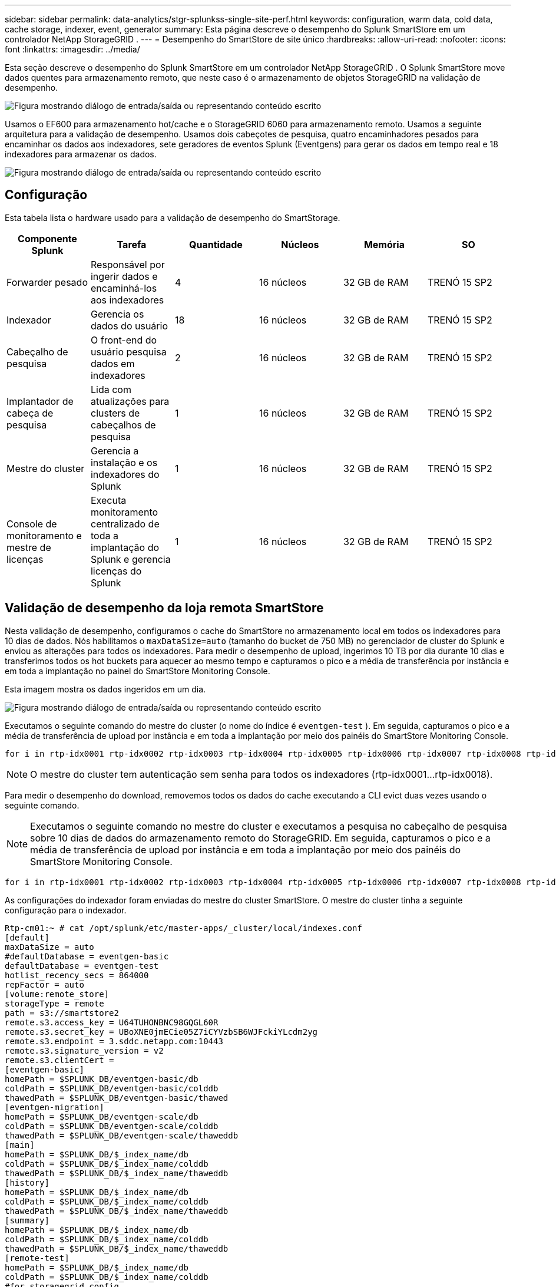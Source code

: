 ---
sidebar: sidebar 
permalink: data-analytics/stgr-splunkss-single-site-perf.html 
keywords: configuration, warm data, cold data, cache storage, indexer, event, generator 
summary: Esta página descreve o desempenho do Splunk SmartStore em um controlador NetApp StorageGRID . 
---
= Desempenho do SmartStore de site único
:hardbreaks:
:allow-uri-read: 
:nofooter: 
:icons: font
:linkattrs: 
:imagesdir: ../media/


[role="lead"]
Esta seção descreve o desempenho do Splunk SmartStore em um controlador NetApp StorageGRID .  O Splunk SmartStore move dados quentes para armazenamento remoto, que neste caso é o armazenamento de objetos StorageGRID na validação de desempenho.

image:stgr-splunkss-010.png["Figura mostrando diálogo de entrada/saída ou representando conteúdo escrito"]

Usamos o EF600 para armazenamento hot/cache e o StorageGRID 6060 para armazenamento remoto.  Usamos a seguinte arquitetura para a validação de desempenho.  Usamos dois cabeçotes de pesquisa, quatro encaminhadores pesados para encaminhar os dados aos indexadores, sete geradores de eventos Splunk (Eventgens) para gerar os dados em tempo real e 18 indexadores para armazenar os dados.

image:stgr-splunkss-011.png["Figura mostrando diálogo de entrada/saída ou representando conteúdo escrito"]



== Configuração

Esta tabela lista o hardware usado para a validação de desempenho do SmartStorage.

|===
| Componente Splunk | Tarefa | Quantidade | Núcleos | Memória | SO 


| Forwarder pesado | Responsável por ingerir dados e encaminhá-los aos indexadores | 4 | 16 núcleos | 32 GB de RAM | TRENÓ 15 SP2 


| Indexador | Gerencia os dados do usuário | 18 | 16 núcleos | 32 GB de RAM | TRENÓ 15 SP2 


| Cabeçalho de pesquisa | O front-end do usuário pesquisa dados em indexadores | 2 | 16 núcleos | 32 GB de RAM | TRENÓ 15 SP2 


| Implantador de cabeça de pesquisa | Lida com atualizações para clusters de cabeçalhos de pesquisa | 1 | 16 núcleos | 32 GB de RAM | TRENÓ 15 SP2 


| Mestre do cluster | Gerencia a instalação e os indexadores do Splunk | 1 | 16 núcleos | 32 GB de RAM | TRENÓ 15 SP2 


| Console de monitoramento e mestre de licenças | Executa monitoramento centralizado de toda a implantação do Splunk e gerencia licenças do Splunk | 1 | 16 núcleos | 32 GB de RAM | TRENÓ 15 SP2 
|===


== Validação de desempenho da loja remota SmartStore

Nesta validação de desempenho, configuramos o cache do SmartStore no armazenamento local em todos os indexadores para 10 dias de dados.  Nós habilitamos o `maxDataSize=auto` (tamanho do bucket de 750 MB) no gerenciador de cluster do Splunk e enviou as alterações para todos os indexadores.  Para medir o desempenho de upload, ingerimos 10 TB por dia durante 10 dias e transferimos todos os hot buckets para aquecer ao mesmo tempo e capturamos o pico e a média de transferência por instância e em toda a implantação no painel do SmartStore Monitoring Console.

Esta imagem mostra os dados ingeridos em um dia.

image:stgr-splunkss-012.png["Figura mostrando diálogo de entrada/saída ou representando conteúdo escrito"]

Executamos o seguinte comando do mestre do cluster (o nome do índice é `eventgen-test` ).  Em seguida, capturamos o pico e a média de transferência de upload por instância e em toda a implantação por meio dos painéis do SmartStore Monitoring Console.

....
for i in rtp-idx0001 rtp-idx0002 rtp-idx0003 rtp-idx0004 rtp-idx0005 rtp-idx0006 rtp-idx0007 rtp-idx0008 rtp-idx0009 rtp-idx0010 rtp-idx0011 rtp-idx0012 rtp-idx0013011 rtdx0014 rtp-idx0015 rtp-idx0016 rtp-idx0017 rtp-idx0018 ; do  ssh $i "hostname;  date; /opt/splunk/bin/splunk _internal call /data/indexes/eventgen-test/roll-hot-buckets -auth admin:12345678; sleep 1  "; done
....

NOTE: O mestre do cluster tem autenticação sem senha para todos os indexadores (rtp-idx0001…rtp-idx0018).

Para medir o desempenho do download, removemos todos os dados do cache executando a CLI evict duas vezes usando o seguinte comando.


NOTE: Executamos o seguinte comando no mestre do cluster e executamos a pesquisa no cabeçalho de pesquisa sobre 10 dias de dados do armazenamento remoto do StorageGRID.  Em seguida, capturamos o pico e a média de transferência de upload por instância e em toda a implantação por meio dos painéis do SmartStore Monitoring Console.

....
for i in rtp-idx0001 rtp-idx0002 rtp-idx0003 rtp-idx0004 rtp-idx0005 rtp-idx0006 rtp-idx0007 rtp-idx0008 rtp-idx0009 rtp-idx0010 rtp-idx0011 rtp-idx0012 rtp-idx0013 rtp-idx0014 rtp-idx0015 rtp-idx0016 rtp-idx0017 rtp-idx0018 ; do  ssh $i " hostname;  date; /opt/splunk/bin/splunk _internal call /services/admin/cacheman/_evict -post:mb 1000000000 -post:path /mnt/EF600 -method POST  -auth admin:12345678;   "; done
....
As configurações do indexador foram enviadas do mestre do cluster SmartStore.  O mestre do cluster tinha a seguinte configuração para o indexador.

....
Rtp-cm01:~ # cat /opt/splunk/etc/master-apps/_cluster/local/indexes.conf
[default]
maxDataSize = auto
#defaultDatabase = eventgen-basic
defaultDatabase = eventgen-test
hotlist_recency_secs = 864000
repFactor = auto
[volume:remote_store]
storageType = remote
path = s3://smartstore2
remote.s3.access_key = U64TUHONBNC98GQGL60R
remote.s3.secret_key = UBoXNE0jmECie05Z7iCYVzbSB6WJFckiYLcdm2yg
remote.s3.endpoint = 3.sddc.netapp.com:10443
remote.s3.signature_version = v2
remote.s3.clientCert =
[eventgen-basic]
homePath = $SPLUNK_DB/eventgen-basic/db
coldPath = $SPLUNK_DB/eventgen-basic/colddb
thawedPath = $SPLUNK_DB/eventgen-basic/thawed
[eventgen-migration]
homePath = $SPLUNK_DB/eventgen-scale/db
coldPath = $SPLUNK_DB/eventgen-scale/colddb
thawedPath = $SPLUNK_DB/eventgen-scale/thaweddb
[main]
homePath = $SPLUNK_DB/$_index_name/db
coldPath = $SPLUNK_DB/$_index_name/colddb
thawedPath = $SPLUNK_DB/$_index_name/thaweddb
[history]
homePath = $SPLUNK_DB/$_index_name/db
coldPath = $SPLUNK_DB/$_index_name/colddb
thawedPath = $SPLUNK_DB/$_index_name/thaweddb
[summary]
homePath = $SPLUNK_DB/$_index_name/db
coldPath = $SPLUNK_DB/$_index_name/colddb
thawedPath = $SPLUNK_DB/$_index_name/thaweddb
[remote-test]
homePath = $SPLUNK_DB/$_index_name/db
coldPath = $SPLUNK_DB/$_index_name/colddb
#for storagegrid config
remotePath = volume:remote_store/$_index_name
thawedPath = $SPLUNK_DB/$_index_name/thaweddb
[eventgen-test]
homePath = $SPLUNK_DB/$_index_name/db
maxDataSize=auto
maxHotBuckets=1
maxWarmDBCount=2
coldPath = $SPLUNK_DB/$_index_name/colddb
#for storagegrid config
remotePath = volume:remote_store/$_index_name
thawedPath = $SPLUNK_DB/$_index_name/thaweddb
[eventgen-evict-test]
homePath = $SPLUNK_DB/$_index_name/db
coldPath = $SPLUNK_DB/$_index_name/colddb
#for storagegrid config
remotePath = volume:remote_store/$_index_name
thawedPath = $SPLUNK_DB/$_index_name/thaweddb
maxDataSize = auto_high_volume
maxWarmDBCount = 5000
rtp-cm01:~ #
....
Executamos a seguinte consulta de pesquisa no cabeçalho de pesquisa para coletar a matriz de desempenho.

image:stgr-splunkss-013.png["Figura mostrando diálogo de entrada/saída ou representando conteúdo escrito"]

Coletamos as informações de desempenho do mestre do cluster.  O desempenho máximo foi de 61,34 GBps.

image:stgr-splunkss-014.png["Figura mostrando diálogo de entrada/saída ou representando conteúdo escrito"]

O desempenho médio foi de aproximadamente 29 GBps.

image:stgr-splunkss-015.png["Figura mostrando diálogo de entrada/saída ou representando conteúdo escrito"]



== Desempenho do StorageGRID

O desempenho do SmartStore é baseado na busca de padrões e sequências de caracteres específicos em grandes quantidades de dados.  Nesta validação, os eventos são gerados usando https://github.com/splunk/eventgen["Eventgen"^] em um índice Splunk específico (eventgen-test) por meio do cabeçalho de pesquisa, e a solicitação vai para o StorageGRID para a maioria das consultas.  A imagem a seguir mostra os acertos e erros dos dados da consulta.  Os dados de acertos são do disco local e os dados de erros são do controlador StorageGRID .


NOTE: A cor verde mostra os dados de acertos e a cor laranja mostra os dados de erros.

image:stgr-splunkss-016.png["Figura mostrando diálogo de entrada/saída ou representando conteúdo escrito"]

Quando a consulta é executada para a pesquisa no StorageGRID, o tempo para a taxa de recuperação do S3 do StorageGRID é mostrado na imagem a seguir.

image:stgr-splunkss-017.png["Figura mostrando diálogo de entrada/saída ou representando conteúdo escrito"]



== Uso de hardware do StorageGRID

A instância StorageGRID tem um balanceador de carga e três controladores StorageGRID .  A utilização da CPU para todos os três controladores é de 75% a 100%.

image:stgr-splunkss-018.png["Figura mostrando diálogo de entrada/saída ou representando conteúdo escrito"]



== SmartStore com controlador de armazenamento NetApp - benefícios para o cliente

* *Desvinculando computação e armazenamento.*  O Splunk SmartStore separa computação e armazenamento, o que ajuda você a dimensioná-los de forma independente.
* *Dados sob demanda.*  O SmartStore aproxima os dados da computação sob demanda e fornece elasticidade de computação e armazenamento e eficiência de custos para obter maior retenção de dados em escala.
* *Compatível com API AWS S3.*  O SmartStore usa a API AWS S3 para se comunicar com o armazenamento de restauração, que é um armazenamento de objetos compatível com AWS S3 e API S3, como o StorageGRID.
* *Reduz a necessidade de armazenamento e o custo.*  O SmartStore reduz os requisitos de armazenamento para dados antigos (quentes/frios).  Ele só precisa de uma única cópia de dados porque o armazenamento NetApp fornece proteção de dados e cuida de falhas e alta disponibilidade.
* *Falha de hardware.*  A falha do nó em uma implantação do SmartStore não torna os dados inacessíveis e tem uma recuperação do indexador muito mais rápida em caso de falha de hardware ou desequilíbrio de dados.
* Cache com reconhecimento de dados e aplicativos.
* Adicione e remova indexadores e configure e desmonte clusters sob demanda.
* A camada de armazenamento não está mais vinculada ao hardware.

